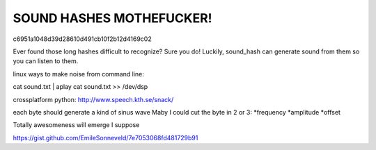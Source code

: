 SOUND HASHES MOTHEFUCKER!
=========================

c6951a1048d39d28610d491cb10f2b12d4169c02

Ever found those long hashes difficult to recognize? Sure you do!
Luckily, sound_hash can generate sound from them so you can listen to them.





linux ways to make noise from command line:

cat sound.txt | aplay
cat sound.txt >> /dev/dsp

crossplatform python: http://www.speech.kth.se/snack/


each byte should generate a kind of sinus wave
Maby I could cut the byte in 2 or 3: *frequency *amplitude *offset

Totally awesomeness will emerge I suppose





https://gist.github.com/EmileSonneveld/7e7053068fd481729b91
